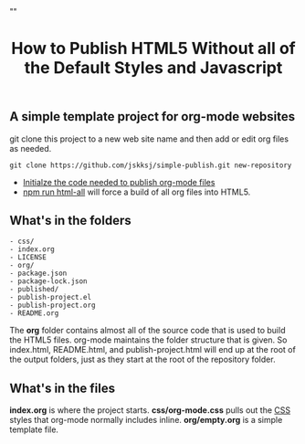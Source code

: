 # -*- org-confirm-babel-evaluate: nil; -*-
#+TITLE: How to Publish HTML5 Without all of the Default Styles and Javascript
#+HTML_HEAD: "<link rel='stylesheet' type='text/css' href='../css/org-mode.css'>"

** A simple template project for org-mode websites
git clone this project to a new web site name and then add or edit org files as needed.
#+BEGIN_EXAMPLE
  git clone https://github.com/jskksj/simple-publish.git new-repository
#+END_EXAMPLE

- [[file:publish-project.org::*Initialze%20the%20code%20needed%20to%20publish%20org-mode%20files][Initialze the code needed to publish org-mode files]] 
- [[file:package.json::"html":%20"emacs%20--eval%20'(setq%20force-all%20nil)'%20--batch%20-l%20./publish-project.el",][npm run html-all]] will force a build of all org files into HTML5.
  
** What's in the folders
#+NAME: folder-description
#+BEGIN_SRC shell :exports results :results list code
   ls -lF | awk {'print $9'}
#+END_SRC

#+RESULTS: folder-description
#+BEGIN_SRC shell
- css/
- index.org
- LICENSE
- org/
- package.json
- package-lock.json
- published/
- publish-project.el
- publish-project.org
- README.org
#+END_SRC

The *org* folder contains almost all of the source code that is used to build the HTML5 files.  org-mode maintains the folder structure that is given.  So index.html, README.html, and publish-project.html will end up at the root of the output folders, just as they start at the root of the repository folder.

** What's in the files
*index.org* is where the project starts. *css/org-mode.css* pulls out the [[file:css/org-mode.css::/*%20These%20CSS%20styles%20have%20been%20pulled%20from%20(org-html-style-default)%20in%20ox-html.el%20*/][CSS]] styles that org-mode normally includes inline. *org/empty.org* is a simple template file.

